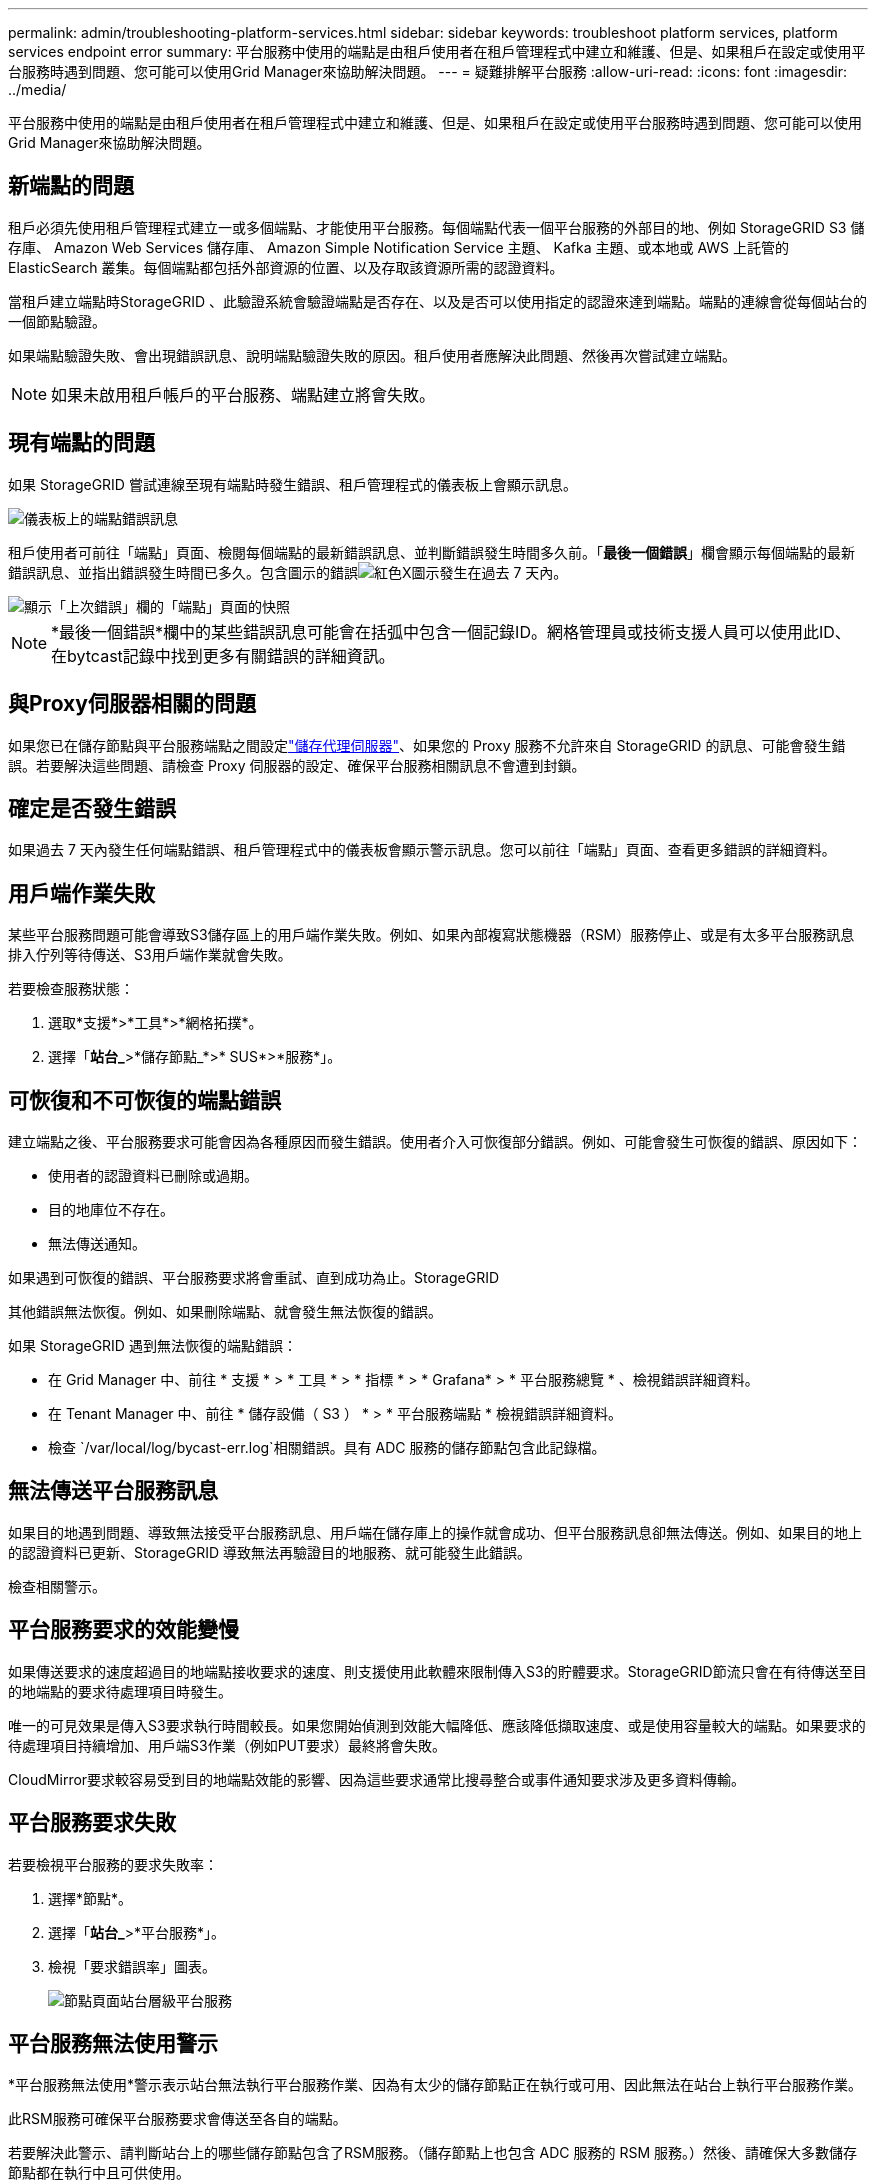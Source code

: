 ---
permalink: admin/troubleshooting-platform-services.html 
sidebar: sidebar 
keywords: troubleshoot platform services, platform services endpoint error 
summary: 平台服務中使用的端點是由租戶使用者在租戶管理程式中建立和維護、但是、如果租戶在設定或使用平台服務時遇到問題、您可能可以使用Grid Manager來協助解決問題。 
---
= 疑難排解平台服務
:allow-uri-read: 
:icons: font
:imagesdir: ../media/


[role="lead"]
平台服務中使用的端點是由租戶使用者在租戶管理程式中建立和維護、但是、如果租戶在設定或使用平台服務時遇到問題、您可能可以使用Grid Manager來協助解決問題。



== 新端點的問題

租戶必須先使用租戶管理程式建立一或多個端點、才能使用平台服務。每個端點代表一個平台服務的外部目的地、例如 StorageGRID S3 儲存庫、 Amazon Web Services 儲存庫、 Amazon Simple Notification Service 主題、 Kafka 主題、或本地或 AWS 上託管的 ElasticSearch 叢集。每個端點都包括外部資源的位置、以及存取該資源所需的認證資料。

當租戶建立端點時StorageGRID 、此驗證系統會驗證端點是否存在、以及是否可以使用指定的認證來達到端點。端點的連線會從每個站台的一個節點驗證。

如果端點驗證失敗、會出現錯誤訊息、說明端點驗證失敗的原因。租戶使用者應解決此問題、然後再次嘗試建立端點。


NOTE: 如果未啟用租戶帳戶的平台服務、端點建立將會失敗。



== 現有端點的問題

如果 StorageGRID 嘗試連線至現有端點時發生錯誤、租戶管理程式的儀表板上會顯示訊息。

image::../media/tenant_dashboard_endpoint_error.png[儀表板上的端點錯誤訊息]

租戶使用者可前往「端點」頁面、檢閱每個端點的最新錯誤訊息、並判斷錯誤發生時間多久前。「*最後一個錯誤*」欄會顯示每個端點的最新錯誤訊息、並指出錯誤發生時間已多久。包含圖示的錯誤image:../media/icon_alert_red_critical.png["紅色X圖示"]發生在過去 7 天內。

image::../media/endpoints_last_error.png[顯示「上次錯誤」欄的「端點」頁面的快照]


NOTE: *最後一個錯誤*欄中的某些錯誤訊息可能會在括弧中包含一個記錄ID。網格管理員或技術支援人員可以使用此ID、在bytcast記錄中找到更多有關錯誤的詳細資訊。



== 與Proxy伺服器相關的問題

如果您已在儲存節點與平台服務端點之間設定link:configuring-storage-proxy-settings.html["儲存代理伺服器"]、如果您的 Proxy 服務不允許來自 StorageGRID 的訊息、可能會發生錯誤。若要解決這些問題、請檢查 Proxy 伺服器的設定、確保平台服務相關訊息不會遭到封鎖。



== 確定是否發生錯誤

如果過去 7 天內發生任何端點錯誤、租戶管理程式中的儀表板會顯示警示訊息。您可以前往「端點」頁面、查看更多錯誤的詳細資料。



== 用戶端作業失敗

某些平台服務問題可能會導致S3儲存區上的用戶端作業失敗。例如、如果內部複寫狀態機器（RSM）服務停止、或是有太多平台服務訊息排入佇列等待傳送、S3用戶端作業就會失敗。

若要檢查服務狀態：

. 選取*支援*>*工具*>*網格拓撲*。
. 選擇「*站台_*>*儲存節點_*>* SUS*>*服務*」。




== 可恢復和不可恢復的端點錯誤

建立端點之後、平台服務要求可能會因為各種原因而發生錯誤。使用者介入可恢復部分錯誤。例如、可能會發生可恢復的錯誤、原因如下：

* 使用者的認證資料已刪除或過期。
* 目的地庫位不存在。
* 無法傳送通知。


如果遇到可恢復的錯誤、平台服務要求將會重試、直到成功為止。StorageGRID

其他錯誤無法恢復。例如、如果刪除端點、就會發生無法恢復的錯誤。

如果 StorageGRID 遇到無法恢復的端點錯誤：

* 在 Grid Manager 中、前往 * 支援 * > * 工具 * > * 指標 * > * Grafana* > * 平台服務總覽 * 、檢視錯誤詳細資料。
* 在 Tenant Manager 中、前往 * 儲存設備（ S3 ） * > * 平台服務端點 * 檢視錯誤詳細資料。
* 檢查 `/var/local/log/bycast-err.log`相關錯誤。具有 ADC 服務的儲存節點包含此記錄檔。




== 無法傳送平台服務訊息

如果目的地遇到問題、導致無法接受平台服務訊息、用戶端在儲存庫上的操作就會成功、但平台服務訊息卻無法傳送。例如、如果目的地上的認證資料已更新、StorageGRID 導致無法再驗證目的地服務、就可能發生此錯誤。

檢查相關警示。



== 平台服務要求的效能變慢

如果傳送要求的速度超過目的地端點接收要求的速度、則支援使用此軟體來限制傳入S3的貯體要求。StorageGRID節流只會在有待傳送至目的地端點的要求待處理項目時發生。

唯一的可見效果是傳入S3要求執行時間較長。如果您開始偵測到效能大幅降低、應該降低擷取速度、或是使用容量較大的端點。如果要求的待處理項目持續增加、用戶端S3作業（例如PUT要求）最終將會失敗。

CloudMirror要求較容易受到目的地端點效能的影響、因為這些要求通常比搜尋整合或事件通知要求涉及更多資料傳輸。



== 平台服務要求失敗

若要檢視平台服務的要求失敗率：

. 選擇*節點*。
. 選擇「*站台_*>*平台服務*」。
. 檢視「要求錯誤率」圖表。
+
image::../media/nodes_page_site_level_platform_services.gif[節點頁面站台層級平台服務]





== 平台服務無法使用警示

*平台服務無法使用*警示表示站台無法執行平台服務作業、因為有太少的儲存節點正在執行或可用、因此無法在站台上執行平台服務作業。

此RSM服務可確保平台服務要求會傳送至各自的端點。

若要解決此警示、請判斷站台上的哪些儲存節點包含了RSM服務。（儲存節點上也包含 ADC 服務的 RSM 服務。）然後、請確保大多數儲存節點都在執行中且可供使用。


NOTE: 如果站台上有多個包含RSM服務的儲存節點故障、您就會遺失該站台的任何擱置中平台服務要求。



== 平台服務端點的其他疑難排解指南

如需其他資訊link:../tenant/troubleshooting-platform-services-endpoint-errors.html["使用租戶帳戶 > 疑難排解平台服務端點"]、請參閱。

.相關資訊
link:../troubleshoot/index.html["疑難排解 StorageGRID 系統"]
